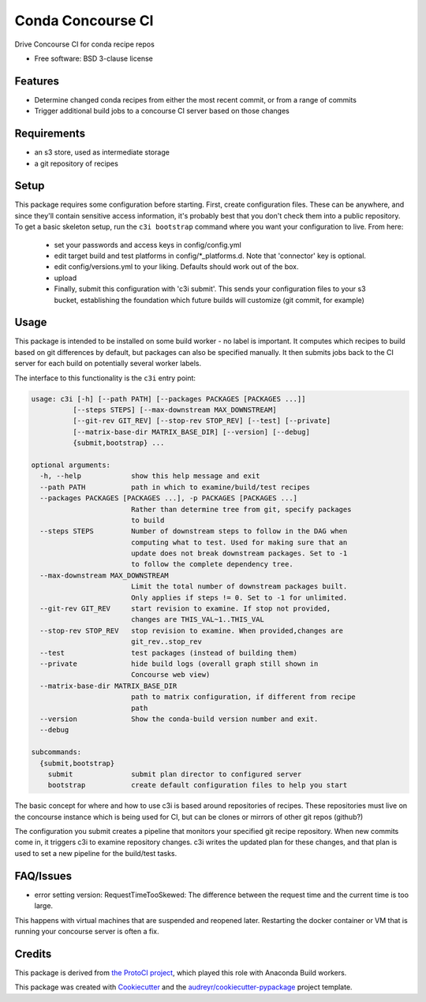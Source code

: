 ===============================
Conda Concourse CI
===============================


.. image:: https://img.shields.io/travis/conda/conda-concourse-ci.svg
           :target: https://travis-ci.org/conda/conda-concourse-ci
           :alt: Travis CI build status

.. image:: https://codecov.io/gh/conda/conda-concourse-ci/branch/master/graph/badge.svg
           :target: https://codecov.io/gh/conda/conda-concourse-ci
           :alt: code coverage
           
.. image:: https://landscape.io/github/conda/conda-concourse-ci/master/landscape.svg?style=flat
           :target: https://landscape.io/github/conda/conda-concourse-ci/master
           :alt: Code Health


Drive Concourse CI for conda recipe repos

* Free software: BSD 3-clause license

Features
--------

* Determine changed conda recipes from either the most recent commit, or from a range of commits
* Trigger additional build jobs to a concourse CI server based on those changes

Requirements
------------

* an s3 store, used as intermediate storage
* a git repository of recipes

Setup
-----

This package requires some configuration before starting. First, create
configuration files. These can be anywhere, and since they'll contain sensitive
access information, it's probably best that you don't check them into a public
repository. To get a basic skeleton setup, run the ``c3i bootstrap`` command
where you want your configuration to live. From here:

    - set your passwords and access keys in config/config.yml
    - edit target build and test platforms in config/*_platforms.d. Note that
      'connector' key is optional.
    - edit config/versions.yml to your liking. Defaults should work out of the
      box.
    - upload
    - Finally, submit this configuration with 'c3i submit'. This sends your
      configuration files to your s3 bucket, establishing the foundation which
      future builds will customize (git commit, for example)

Usage
-----
This package is intended to be installed on some build worker - no label is important.  It computes
which recipes to build based on git differences by default, but packages can also be specified manually.
It then submits jobs back to the CI server for each build on potentially several worker labels.

The interface to this functionality is the ``c3i`` entry point:

.. code-block:: none

    usage: c3i [-h] [--path PATH] [--packages PACKAGES [PACKAGES ...]]
              [--steps STEPS] [--max-downstream MAX_DOWNSTREAM]
              [--git-rev GIT_REV] [--stop-rev STOP_REV] [--test] [--private]
              [--matrix-base-dir MATRIX_BASE_DIR] [--version] [--debug]
              {submit,bootstrap} ...

    optional arguments:
      -h, --help            show this help message and exit
      --path PATH           path in which to examine/build/test recipes
      --packages PACKAGES [PACKAGES ...], -p PACKAGES [PACKAGES ...]
                            Rather than determine tree from git, specify packages
                            to build
      --steps STEPS         Number of downstream steps to follow in the DAG when
                            computing what to test. Used for making sure that an
                            update does not break downstream packages. Set to -1
                            to follow the complete dependency tree.
      --max-downstream MAX_DOWNSTREAM
                            Limit the total number of downstream packages built.
                            Only applies if steps != 0. Set to -1 for unlimited.
      --git-rev GIT_REV     start revision to examine. If stop not provided,
                            changes are THIS_VAL~1..THIS_VAL
      --stop-rev STOP_REV   stop revision to examine. When provided,changes are
                            git_rev..stop_rev
      --test                test packages (instead of building them)
      --private             hide build logs (overall graph still shown in
                            Concourse web view)
      --matrix-base-dir MATRIX_BASE_DIR
                            path to matrix configuration, if different from recipe
                            path
      --version             Show the conda-build version number and exit.
      --debug

    subcommands:
      {submit,bootstrap}
        submit              submit plan director to configured server
        bootstrap           create default configuration files to help you start


The basic concept for where and how to use c3i is based around repositories of recipes.
These repositories must live on the concourse instance which is being used for CI, but can
be clones or mirrors of other git repos (github?)

The configuration you submit creates a pipeline that monitors your specified git recipe repository.  When
new commits come in, it triggers c3i to examine repository changes.  c3i writes the updated plan for these
changes, and that plan is used to set a new pipeline for the build/test tasks.

FAQ/Issues
----------

- error setting version: RequestTimeTooSkewed: The difference between the request time and the current time is too large.

This happens with virtual machines that are suspended and reopened later.  Restarting the docker container or VM that is running your concourse server is often a fix.

Credits
---------
This package is derived from `the ProtoCI project
<https://github.com/continuumIO/protoci>`_, which played this role with Anaconda
Build workers.

This package was created with Cookiecutter_ and the `audreyr/cookiecutter-pypackage`_ project template.

.. _Cookiecutter: https://github.com/audreyr/cookiecutter
.. _`audreyr/cookiecutter-pypackage`: https://github.com/audreyr/cookiecutter-pypackage

